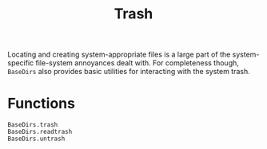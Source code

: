 #+title: Trash

Locating and creating system-appropriate files is a large part of the
system-specific file-system annoyances dealt with. For completeness though,
=BaseDirs= also provides basic utilities for interacting with the system trash.

* Functions

#+begin_src @docs
BaseDirs.trash
BaseDirs.readtrash
BaseDirs.untrash
#+end_src

